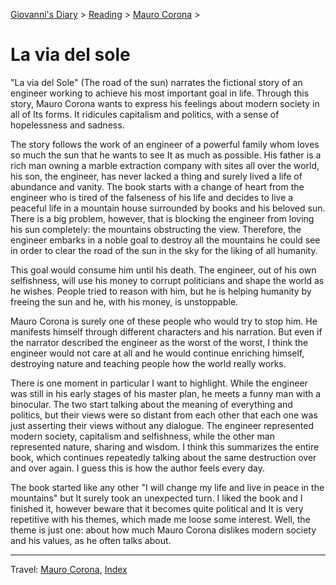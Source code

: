 #+startup: content indent

[[file:../../index.org][Giovanni's Diary]] > [[file:../reading.org][Reading]] > [[file:mauro-corona.org][Mauro Corona]] >

* La via del sole
#+INDEX: Giovanni's Diary!Reading!Mauro Corona!La via del sole

"La via del Sole" (The road of the sun) narrates the fictional story
of an engineer working to achieve his most important goal in life.
Through this story, Mauro Corona wants to express his feelings about
modern society in all of Its forms. It ridicules capitalism and
politics, with a sense of hopelessness and sadness.

The story follows the work of an engineer of a powerful family whom
loves so much the sun that he wants to see It as much as possible. His
father is a rich man owning a marble extraction company with sites all
over the world, his son, the engineer, has never lacked a thing and
surely lived a life of abundance and vanity. The book starts with a
change of heart from the engineer who is tired of the falseness of his
life and decides to live a peaceful life in a mountain house
surrounded by books and his beloved sun. There is a big problem,
however, that is blocking the engineer from loving his sun completely:
the mountains obstructing the view. Therefore, the engineer embarks in
a noble goal to destroy all the mountains he could see in order to
clear the road of the sun in the sky for the liking of all humanity.

This goal would consume him until his death. The engineer, out of his
own selfishness, will use his money to corrupt politicians and shape
the world as he wishes. People tried to reason with him, but he is
helping humanity by freeing the sun and he, with his money, is
unstoppable.

Mauro Corona is surely one of these people who would try to stop him.
He manifests himself through different characters and his narration.
But even if the narrator described the engineer as the worst of the
worst, I think the engineer would not care at all and he would
continue enriching himself, destroying nature and teaching people how
the world really works.

There is one moment in particular I want to highlight. While the
engineer was still in his early stages of his master plan, he meets a
funny man with a binocular. The two start talking about the meaning of
everything and politics, but their views were so distant from each other
that each one was just asserting their views without any dialogue. The
engineer represented modern society, capitalism and selfishness, while
the other man represented nature, sharing and wisdom. I think this
summarizes the entire book, which continues repeatedly talking about
the same destruction over and over again. I guess this is how the
author feels every day.

The book started like any other "I will change my life and live in
peace in the mountains" but It surely took an unexpected turn. I liked
the book and I finished it, however beware that it becomes quite
political and It is very repetitive with his themes, which made me
loose some interest. Well, the theme is just one: about how much Mauro
Corona dislikes modern society and his values, as he often talks about.

-----

Travel: [[file:./mauro-corona.org][Mauro Corona]], [[file:../../theindex.org][Index]]
